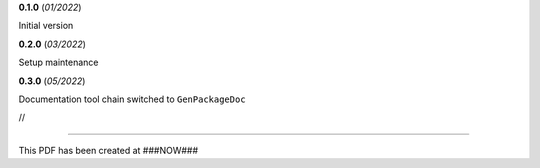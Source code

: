 **0.1.0** (*01/2022*)

Initial version

**0.2.0** (*03/2022*)

Setup maintenance

**0.3.0** (*05/2022*)

Documentation tool chain switched to ``GenPackageDoc``





//

------------------------------------------------------------

This PDF has been created at ###NOW###

